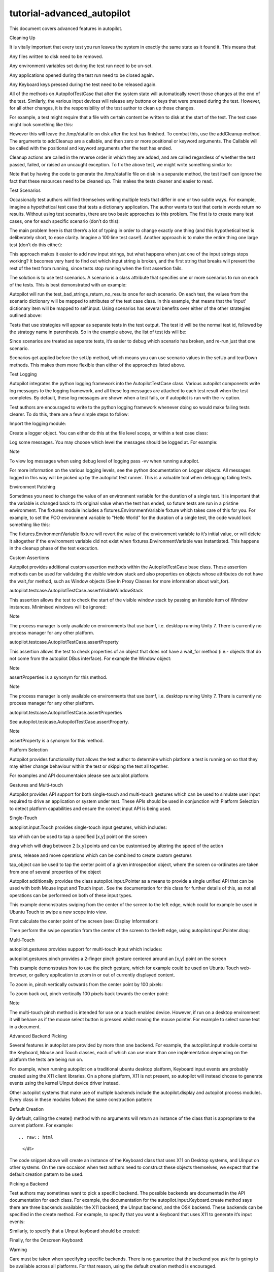 tutorial-advanced\_autopilot
============================

.. raw:: html

   <p>

This document covers advanced features in autopilot.

.. raw:: html

   </p>

.. raw:: html

   <h2>

Cleaning Up

.. raw:: html

   </h2>

.. raw:: html

   <p>

It is vitally important that every test you run leaves the system in
exactly the same state as it found it. This means that:

.. raw:: html

   </p>

.. raw:: html

   <ul class="simple">

.. raw:: html

   <li>

Any files written to disk need to be removed.

.. raw:: html

   </li>

.. raw:: html

   <li>

Any environment variables set during the test run need to be un-set.

.. raw:: html

   </li>

.. raw:: html

   <li>

Any applications opened during the test run need to be closed again.

.. raw:: html

   </li>

.. raw:: html

   <li>

Any Keyboard keys pressed during the test need to be released again.

.. raw:: html

   </li>

.. raw:: html

   </ul>

.. raw:: html

   <p>

All of the methods on AutopilotTestCase that alter the system state will
automatically revert those changes at the end of the test. Similarly,
the various input devices will release any buttons or keys that were
pressed during the test. However, for all other changes, it is the
responsibility of the test author to clean up those changes.

.. raw:: html

   </p>

.. raw:: html

   <p>

For example, a test might require that a file with certain content be
written to disk at the start of the test. The test case might look
something like this:

.. raw:: html

   </p>

.. raw:: html

   <pre><span class="k">class</span> <span class="nc">MyTests</span><span class="p">(</span><span class="n">AutopilotTestCase</span><span class="p">):</span>
   <span class="k">def</span> <span class="nf">make_data_file</span><span class="p">(</span><span class="bp">self</span><span class="p">):</span>
   <span class="nb">open</span><span class="p">(</span><span class="s">&#39;/tmp/datafile&#39;</span><span class="p">,</span> <span class="s">&#39;w&#39;</span><span class="p">)</span><span class="o">.</span><span class="n">write</span><span class="p">(</span><span class="s">&quot;Some data...&quot;</span><span class="p">)</span>
   <span class="k">def</span> <span class="nf">test_application_opens_data_file</span><span class="p">(</span><span class="bp">self</span><span class="p">):</span>
   <span class="sd">&quot;&quot;&quot;Our application must be able to open a data file from disk.&quot;&quot;&quot;</span>
   <span class="bp">self</span><span class="o">.</span><span class="n">make_data_file</span><span class="p">()</span>
   <span class="c"># rest of the test code goes here</span>
   </pre>

.. raw:: html

   <p>

However this will leave the /tmp/datafile on disk after the test has
finished. To combat this, use the addCleanup method. The arguments to
addCleanup are a callable, and then zero or more positional or keyword
arguments. The Callable will be called with the positional and keyword
arguments after the test has ended.

.. raw:: html

   </p>

.. raw:: html

   <p>

Cleanup actions are called in the reverse order in which they are added,
and are called regardless of whether the test passed, failed, or raised
an uncaught exception. To fix the above test, we might write something
similar to:

.. raw:: html

   </p>

.. raw:: html

   <pre><span class="kn">import</span> <span class="nn">os</span>
   <span class="k">class</span> <span class="nc">MyTests</span><span class="p">(</span><span class="n">AutopilotTestCase</span><span class="p">):</span>
   <span class="k">def</span> <span class="nf">make_data_file</span><span class="p">(</span><span class="bp">self</span><span class="p">):</span>
   <span class="nb">open</span><span class="p">(</span><span class="s">&#39;/tmp/datafile&#39;</span><span class="p">,</span> <span class="s">&#39;w&#39;</span><span class="p">)</span><span class="o">.</span><span class="n">write</span><span class="p">(</span><span class="s">&quot;Some data...&quot;</span><span class="p">)</span>
   <span class="bp">self</span><span class="o">.</span><span class="n">addCleanup</span><span class="p">(</span><span class="n">os</span><span class="o">.</span><span class="n">remove</span><span class="p">,</span> <span class="s">&#39;/tmp/datafile&#39;</span><span class="p">)</span>
   <span class="k">def</span> <span class="nf">test_application_opens_data_file</span><span class="p">(</span><span class="bp">self</span><span class="p">):</span>
   <span class="sd">&quot;&quot;&quot;Our application must be able to open a data file from disk.&quot;&quot;&quot;</span>
   <span class="bp">self</span><span class="o">.</span><span class="n">make_data_file</span><span class="p">()</span>
   <span class="c"># rest of the test code goes here</span>
   </pre>

.. raw:: html

   <p>

Note that by having the code to generate the /tmp/datafile file on disk
in a separate method, the test itself can ignore the fact that these
resources need to be cleaned up. This makes the tests cleaner and easier
to read.

.. raw:: html

   </p>

.. raw:: html

   <h2>

Test Scenarios

.. raw:: html

   </h2>

.. raw:: html

   <p>

Occasionally test authors will find themselves writing multiple tests
that differ in one or two subtle ways. For example, imagine a
hypothetical test case that tests a dictionary application. The author
wants to test that certain words return no results. Without using test
scenarios, there are two basic approaches to this problem. The first is
to create many test cases, one for each specific scenario (don’t do
this):

.. raw:: html

   </p>

.. raw:: html

   <pre><span class="k">class</span> <span class="nc">DictionaryResultsTests</span><span class="p">(</span><span class="n">AutopilotTestCase</span><span class="p">):</span>
   <span class="k">def</span> <span class="nf">test_empty_string_returns_no_results</span><span class="p">(</span><span class="bp">self</span><span class="p">):</span>
   <span class="bp">self</span><span class="o">.</span><span class="n">dictionary_app</span><span class="o">.</span><span class="n">enter_search_term</span><span class="p">(</span><span class="s">&quot;&quot;</span><span class="p">)</span>
   <span class="bp">self</span><span class="o">.</span><span class="n">assertThat</span><span class="p">(</span><span class="nb">len</span><span class="p">(</span><span class="bp">self</span><span class="o">.</span><span class="n">dictionary_app</span><span class="o">.</span><span class="n">results</span><span class="p">),</span> <span class="n">Equals</span><span class="p">(</span><span class="mi">0</span><span class="p">))</span>
   <span class="k">def</span> <span class="nf">test_whitespace_string_returns_no_results</span><span class="p">(</span><span class="bp">self</span><span class="p">):</span>
   <span class="bp">self</span><span class="o">.</span><span class="n">dictionary_app</span><span class="o">.</span><span class="n">enter_search_term</span><span class="p">(</span><span class="s">&quot; </span><span class="se">\t</span><span class="s"> &quot;</span><span class="p">)</span>
   <span class="bp">self</span><span class="o">.</span><span class="n">assertThat</span><span class="p">(</span><span class="nb">len</span><span class="p">(</span><span class="bp">self</span><span class="o">.</span><span class="n">dictionary_app</span><span class="o">.</span><span class="n">results</span><span class="p">),</span> <span class="n">Equals</span><span class="p">(</span><span class="mi">0</span><span class="p">))</span>
   <span class="k">def</span> <span class="nf">test_punctuation_string_returns_no_results</span><span class="p">(</span><span class="bp">self</span><span class="p">):</span>
   <span class="bp">self</span><span class="o">.</span><span class="n">dictionary_app</span><span class="o">.</span><span class="n">enter_search_term</span><span class="p">(</span><span class="s">&quot;.-?&lt;&gt;{}[]&quot;</span><span class="p">)</span>
   <span class="bp">self</span><span class="o">.</span><span class="n">assertThat</span><span class="p">(</span><span class="nb">len</span><span class="p">(</span><span class="bp">self</span><span class="o">.</span><span class="n">dictionary_app</span><span class="o">.</span><span class="n">results</span><span class="p">),</span> <span class="n">Equals</span><span class="p">(</span><span class="mi">0</span><span class="p">))</span>
   <span class="k">def</span> <span class="nf">test_garbage_string_returns_no_results</span><span class="p">(</span><span class="bp">self</span><span class="p">):</span>
   <span class="bp">self</span><span class="o">.</span><span class="n">dictionary_app</span><span class="o">.</span><span class="n">enter_search_term</span><span class="p">(</span><span class="s">&quot;ljdzgfhdsgjfhdgjh&quot;</span><span class="p">)</span>
   <span class="bp">self</span><span class="o">.</span><span class="n">assertThat</span><span class="p">(</span><span class="nb">len</span><span class="p">(</span><span class="bp">self</span><span class="o">.</span><span class="n">dictionary_app</span><span class="o">.</span><span class="n">results</span><span class="p">),</span> <span class="n">Equals</span><span class="p">(</span><span class="mi">0</span><span class="p">))</span>
   </pre>

.. raw:: html

   <p>

The main problem here is that there’s a lot of typing in order to change
exactly one thing (and this hypothetical test is deliberately short, to
ease clarity. Imagine a 100 line test case!). Another approach is to
make the entire thing one large test (don’t do this either):

.. raw:: html

   </p>

.. raw:: html

   <pre><span class="k">class</span> <span class="nc">DictionaryResultsTests</span><span class="p">(</span><span class="n">AutopilotTestCase</span><span class="p">):</span>
   <span class="k">def</span> <span class="nf">test_bad_strings_returns_no_results</span><span class="p">(</span><span class="bp">self</span><span class="p">):</span>
   <span class="n">bad_strings</span> <span class="o">=</span> <span class="p">(</span><span class="s">&quot;&quot;</span><span class="p">,</span>
   <span class="s">&quot; </span><span class="se">\t</span><span class="s"> &quot;</span><span class="p">,</span>
   <span class="s">&quot;.-?&lt;&gt;{}[]&quot;</span><span class="p">,</span>
   <span class="s">&quot;ljdzgfhdsgjfhdgjh&quot;</span><span class="p">,</span>
   <span class="p">)</span>
   <span class="k">for</span> <span class="nb">input</span> <span class="ow">in</span> <span class="n">bad_strings</span><span class="p">:</span>
   <span class="bp">self</span><span class="o">.</span><span class="n">dictionary_app</span><span class="o">.</span><span class="n">enter_search_term</span><span class="p">(</span><span class="nb">input</span><span class="p">)</span>
   <span class="bp">self</span><span class="o">.</span><span class="n">assertThat</span><span class="p">(</span><span class="nb">len</span><span class="p">(</span><span class="bp">self</span><span class="o">.</span><span class="n">dictionary_app</span><span class="o">.</span><span class="n">results</span><span class="p">),</span> <span class="n">Equals</span><span class="p">(</span><span class="mi">0</span><span class="p">))</span>
   </pre>

.. raw:: html

   <p>

This approach makes it easier to add new input strings, but what happens
when just one of the input strings stops working? It becomes very hard
to find out which input string is broken, and the first string that
breaks will prevent the rest of the test from running, since tests stop
running when the first assertion fails.

.. raw:: html

   </p>

.. raw:: html

   <p>

The solution is to use test scenarios. A scenario is a class attribute
that specifies one or more scenarios to run on each of the tests. This
is best demonstrated with an example:

.. raw:: html

   </p>

.. raw:: html

   <pre><span class="k">class</span> <span class="nc">DictionaryResultsTests</span><span class="p">(</span><span class="n">AutopilotTestCase</span><span class="p">):</span>
   <span class="n">scenarios</span> <span class="o">=</span> <span class="p">[</span>
   <span class="p">(</span><span class="s">&#39;empty string&#39;</span><span class="p">,</span> <span class="p">{</span><span class="s">&#39;input&#39;</span><span class="p">:</span> <span class="s">&quot;&quot;</span><span class="p">}),</span>
   <span class="p">(</span><span class="s">&#39;whitespace&#39;</span><span class="p">,</span> <span class="p">{</span><span class="s">&#39;input&#39;</span><span class="p">:</span> <span class="s">&quot; </span><span class="se">\t</span><span class="s"> &quot;</span><span class="p">}),</span>
   <span class="p">(</span><span class="s">&#39;punctuation&#39;</span><span class="p">,</span> <span class="p">{</span><span class="s">&#39;input&#39;</span><span class="p">:</span> <span class="s">&quot;.-?&lt;&gt;{}[]&quot;</span><span class="p">}),</span>
   <span class="p">(</span><span class="s">&#39;garbage&#39;</span><span class="p">,</span> <span class="p">{</span><span class="s">&#39;input&#39;</span><span class="p">:</span> <span class="s">&quot;ljdzgfhdsgjfhdgjh&quot;</span><span class="p">}),</span>
   <span class="p">]</span>
   <span class="k">def</span> <span class="nf">test_bad_strings_return_no_results</span><span class="p">(</span><span class="bp">self</span><span class="p">):</span>
   <span class="bp">self</span><span class="o">.</span><span class="n">dictionary_app</span><span class="o">.</span><span class="n">enter_search_term</span><span class="p">(</span><span class="bp">self</span><span class="o">.</span><span class="n">input</span><span class="p">)</span>
   <span class="bp">self</span><span class="o">.</span><span class="n">assertThat</span><span class="p">(</span><span class="nb">len</span><span class="p">(</span><span class="bp">self</span><span class="o">.</span><span class="n">dictionary_app</span><span class="o">.</span><span class="n">results</span><span class="p">),</span> <span class="n">Equals</span><span class="p">(</span><span class="mi">0</span><span class="p">))</span>
   </pre>

.. raw:: html

   <p>

Autopilot will run the test\_bad\_strings\_return\_no\_results once for
each scenario. On each test, the values from the scenario dictionary
will be mapped to attributes of the test case class. In this example,
that means that the ‘input’ dictionary item will be mapped to
self.input. Using scenarios has several benefits over either of the
other strategies outlined above:

.. raw:: html

   </p>

.. raw:: html

   <ul>

.. raw:: html

   <li>

.. raw:: html

   <p class="first">

Tests that use strategies will appear as separate tests in the test
output. The test id will be the normal test id, followed by the strategy
name in parenthesis. So in the example above, the list of test ids will
be:

.. raw:: html

   </p>

.. raw:: html

   <pre>DictionaryResultsTests.test_bad_strings_return_no_results(empty string)
   DictionaryResultsTests.test_bad_strings_return_no_results(whitespace)
   DictionaryResultsTests.test_bad_strings_return_no_results(punctuation)
   DictionaryResultsTests.test_bad_strings_return_no_results(garbage)
   </pre>

.. raw:: html

   </li>

.. raw:: html

   <li>

.. raw:: html

   <p class="first">

Since scenarios are treated as separate tests, it’s easier to debug
which scenario has broken, and re-run just that one scenario.

.. raw:: html

   </p>

.. raw:: html

   </li>

.. raw:: html

   <li>

.. raw:: html

   <p class="first">

Scenarios get applied before the setUp method, which means you can use
scenario values in the setUp and tearDown methods. This makes them more
flexible than either of the approaches listed above.

.. raw:: html

   </p>

.. raw:: html

   </li>

.. raw:: html

   </ul>

.. raw:: html

   <h2>

Test Logging

.. raw:: html

   </h2>

.. raw:: html

   <p>

Autopilot integrates the python logging framework into the
AutopilotTestCase class. Various autopilot components write log messages
to the logging framework, and all these log messages are attached to
each test result when the test completes. By default, these log messages
are shown when a test fails, or if autopilot is run with the -v option.

.. raw:: html

   </p>

.. raw:: html

   <p>

Test authors are encouraged to write to the python logging framework
whenever doing so would make failing tests clearer. To do this, there
are a few simple steps to follow:

.. raw:: html

   </p>

.. raw:: html

   <ol class="arabic">

.. raw:: html

   <li>

.. raw:: html

   <p class="first">

Import the logging module:

.. raw:: html

   </p>

.. raw:: html

   <pre><span class="kn">import</span> <span class="nn">logging</span>
   </pre>

.. raw:: html

   </li>

.. raw:: html

   <li>

.. raw:: html

   <p class="first">

Create a logger object. You can either do this at the file level scope,
or within a test case class:

.. raw:: html

   </p>

.. raw:: html

   <pre><span class="n">logger</span> <span class="o">=</span> <span class="n">logging</span><span class="o">.</span><span class="n">getLogger</span><span class="p">(</span><span class="n">__name__</span><span class="p">)</span>
   </pre>

.. raw:: html

   </li>

.. raw:: html

   <li>

.. raw:: html

   <p class="first">

Log some messages. You may choose which level the messages should be
logged at. For example:

.. raw:: html

   </p>

.. raw:: html

   <pre><span class="n">logger</span><span class="o">.</span><span class="n">debug</span><span class="p">(</span><span class="s">&quot;This is debug information, not shown by default.&quot;</span><span class="p">)</span>
   <span class="n">logger</span><span class="o">.</span><span class="n">info</span><span class="p">(</span><span class="s">&quot;This is some information&quot;</span><span class="p">)</span>
   <span class="n">logger</span><span class="o">.</span><span class="n">warning</span><span class="p">(</span><span class="s">&quot;This is a warning&quot;</span><span class="p">)</span>
   <span class="n">logger</span><span class="o">.</span><span class="n">error</span><span class="p">(</span><span class="s">&quot;This is an error&quot;</span><span class="p">)</span>
   </pre>

.. raw:: html

   </li>

.. raw:: html

   </ol>

.. raw:: html

   <p class="first admonition-title">

Note

.. raw:: html

   </p>

.. raw:: html

   <p class="last">

To view log messages when using debug level of logging pass -vv when
running autopilot.

.. raw:: html

   </p>

.. raw:: html

   <p>

For more information on the various logging levels, see the python
documentation on Logger objects. All messages logged in this way will be
picked up by the autopilot test runner. This is a valuable tool when
debugging failing tests.

.. raw:: html

   </p>

.. raw:: html

   <h2>

Environment Patching

.. raw:: html

   </h2>

.. raw:: html

   <p>

Sometimes you need to change the value of an environment variable for
the duration of a single test. It is important that the variable is
changed back to it’s original value when the test has ended, so future
tests are run in a pristine environment. The fixtures module includes a
fixtures.EnvironmentVariable fixture which takes care of this for you.
For example, to set the FOO environment variable to "Hello World" for
the duration of a single test, the code would look something like this:

.. raw:: html

   </p>

.. raw:: html

   <pre><span class="kn">from</span> <span class="nn">fixtures</span> <span class="kn">import</span> <span class="n">EnvironmentVariable</span>
   <span class="kn">from</span> <span class="nn">autopilot.testcase</span> <span class="kn">import</span> <span class="n">AutopilotTestCase</span>
   <span class="k">class</span> <span class="nc">MyTests</span><span class="p">(</span><span class="n">AutopilotTestCase</span><span class="p">):</span>
   <span class="k">def</span> <span class="nf">test_that_needs_custom_environment</span><span class="p">(</span><span class="bp">self</span><span class="p">):</span>
   <span class="bp">self</span><span class="o">.</span><span class="n">useFixture</span><span class="p">(</span><span class="n">EnvironmentVariable</span><span class="p">(</span><span class="s">&quot;FOO&quot;</span><span class="p">,</span> <span class="s">&quot;Hello World&quot;</span><span class="p">))</span>
   <span class="c"># Test code goes here.</span>
   </pre>

.. raw:: html

   <p>

The fixtures.EnvironmentVariable fixture will revert the value of the
environment variable to it’s initial value, or will delete it altogether
if the environment variable did not exist when
fixtures.EnvironmentVariable was instantiated. This happens in the
cleanup phase of the test execution.

.. raw:: html

   </p>

.. raw:: html

   <h2>

Custom Assertions

.. raw:: html

   </h2>

.. raw:: html

   <p>

Autopilot provides additional custom assertion methods within the
AutopilotTestCase base class. These assertion methods can be used for
validating the visible window stack and also properties on objects whose
attributes do not have the wait\_for method, such as Window objects (See
In Proxy Classes for more information about wait\_for).

.. raw:: html

   </p>

.. raw:: html

   <p>

autopilot.testcase.AutopilotTestCase.assertVisibleWindowStack

.. raw:: html

   </p>

.. raw:: html

   <p>

This assertion allows the test to check the start of the visible window
stack by passing an iterable item of Window instances. Minimised windows
will be ignored:

.. raw:: html

   </p>

.. raw:: html

   <pre><span class="kn">from</span> <span class="nn">autopilot.process</span> <span class="kn">import</span> <span class="n">ProcessManager</span>
   <span class="kn">from</span> <span class="nn">autopilot.testcase</span> <span class="kn">import</span> <span class="n">AutopilotTestCase</span>
   <span class="k">class</span> <span class="nc">WindowTests</span><span class="p">(</span><span class="n">AutopilotTestCase</span><span class="p">):</span>
   <span class="k">def</span> <span class="nf">test_window_stack</span><span class="p">(</span><span class="bp">self</span><span class="p">):</span>
   <span class="bp">self</span><span class="o">.</span><span class="n">launch_some_test_apps</span><span class="p">()</span>
   <span class="n">pm</span> <span class="o">=</span> <span class="n">ProcessManager</span><span class="o">.</span><span class="n">create</span><span class="p">()</span>
   <span class="n">test_app_windows</span> <span class="o">=</span> <span class="p">[]</span>
   <span class="k">for</span> <span class="n">window</span> <span class="ow">in</span> <span class="n">pm</span><span class="o">.</span><span class="n">get_open_windows</span><span class="p">():</span>
   <span class="k">if</span> <span class="bp">self</span><span class="o">.</span><span class="n">is_test_app</span><span class="p">(</span><span class="n">window</span><span class="o">.</span><span class="n">name</span><span class="p">):</span>
   <span class="n">test_app_windows</span><span class="o">.</span><span class="n">append</span><span class="p">(</span><span class="n">window</span><span class="p">)</span>
   <span class="bp">self</span><span class="o">.</span><span class="n">assertVisibleWindowStack</span><span class="p">(</span><span class="n">test_app_windows</span><span class="p">)</span>
   </pre>

.. raw:: html

   <p class="first admonition-title">

Note

.. raw:: html

   </p>

.. raw:: html

   <p class="last">

The process manager is only available on environments that use bamf,
i.e. desktop running Unity 7. There is currently no process manager for
any other platform.

.. raw:: html

   </p>

.. raw:: html

   <p id="custom-assertions-assertproperty">

autopilot.testcase.AutopilotTestCase.assertProperty

.. raw:: html

   </p>

.. raw:: html

   <p>

This assertion allows the test to check properties of an object that
does not have a wait\_for method (i.e.- objects that do not come from
the autopilot DBus interface). For example the Window object:

.. raw:: html

   </p>

.. raw:: html

   <pre><span class="kn">from</span> <span class="nn">autopilot.process</span> <span class="kn">import</span> <span class="n">ProcessManager</span>
   <span class="kn">from</span> <span class="nn">autopilot.testcase</span> <span class="kn">import</span> <span class="n">AutopilotTestCase</span>
   <span class="k">class</span> <span class="nc">WindowTests</span><span class="p">(</span><span class="n">AutopilotTestCase</span><span class="p">):</span>
   <span class="k">def</span> <span class="nf">test_window_stack</span><span class="p">(</span><span class="bp">self</span><span class="p">):</span>
   <span class="bp">self</span><span class="o">.</span><span class="n">launch_some_test_apps</span><span class="p">()</span>
   <span class="n">pm</span> <span class="o">=</span> <span class="n">ProcessManager</span><span class="o">.</span><span class="n">create</span><span class="p">()</span>
   <span class="k">for</span> <span class="n">window</span> <span class="ow">in</span> <span class="n">pm</span><span class="o">.</span><span class="n">get_open_windows</span><span class="p">():</span>
   <span class="k">if</span> <span class="bp">self</span><span class="o">.</span><span class="n">is_test_app</span><span class="p">(</span><span class="n">window</span><span class="o">.</span><span class="n">name</span><span class="p">):</span>
   <span class="bp">self</span><span class="o">.</span><span class="n">assertProperty</span><span class="p">(</span><span class="n">window</span><span class="p">,</span> <span class="n">is_maximized</span><span class="o">=</span><span class="bp">True</span><span class="p">)</span>
   </pre>

.. raw:: html

   <p class="first admonition-title">

Note

.. raw:: html

   </p>

.. raw:: html

   <p class="last">

assertProperties is a synonym for this method.

.. raw:: html

   </p>

.. raw:: html

   <p class="first admonition-title">

Note

.. raw:: html

   </p>

.. raw:: html

   <p class="last">

The process manager is only available on environments that use bamf,
i.e. desktop running Unity 7. There is currently no process manager for
any other platform.

.. raw:: html

   </p>

.. raw:: html

   <p>

autopilot.testcase.AutopilotTestCase.assertProperties

.. raw:: html

   </p>

.. raw:: html

   <p>

See autopilot.testcase.AutopilotTestCase.assertProperty.

.. raw:: html

   </p>

.. raw:: html

   <p class="first admonition-title">

Note

.. raw:: html

   </p>

.. raw:: html

   <p class="last">

assertProperty is a synonym for this method.

.. raw:: html

   </p>

.. raw:: html

   <h2>

Platform Selection

.. raw:: html

   </h2>

.. raw:: html

   <p>

Autopilot provides functionality that allows the test author to
determine which platform a test is running on so that they may either
change behaviour within the test or skipping the test all together.

.. raw:: html

   </p>

.. raw:: html

   <p>

For examples and API documentaion please see autopilot.platform.

.. raw:: html

   </p>

.. raw:: html

   <h2>

Gestures and Multi-touch

.. raw:: html

   </h2>

.. raw:: html

   <p>

Autopilot provides API support for both single-touch and multi-touch
gestures which can be used to simulate user input required to drive an
application or system under test. These APIs should be used in
conjunction with Platform Selection to detect platform capabilities and
ensure the correct input API is being used.

.. raw:: html

   </p>

.. raw:: html

   <h3>

Single-Touch

.. raw:: html

   </h3>

.. raw:: html

   <p>

autopilot.input.Touch provides single-touch input gestures, which
includes:

.. raw:: html

   </p>

.. raw:: html

   <ul class="simple">

.. raw:: html

   <li>

tap which can be used to tap a specified [x,y] point on the screen

.. raw:: html

   </li>

.. raw:: html

   <li>

drag which will drag between 2 [x,y] points and can be customised by
altering the speed of the action

.. raw:: html

   </li>

.. raw:: html

   <li>

press, release and move operations which can be combined to create
custom gestures

.. raw:: html

   </li>

.. raw:: html

   <li>

tap\_object can be used to tap the center point of a given introspection
object, where the screen co-ordinates are taken from one of several
properties of the object

.. raw:: html

   </li>

.. raw:: html

   </ul>

.. raw:: html

   <p>

Autopilot additionally provides the class autopilot.input.Pointer as a
means to provide a single unified API that can be used with both Mouse
input and Touch input . See the documentation for this class for further
details of this, as not all operations can be performed on both of these
input types.

.. raw:: html

   </p>

.. raw:: html

   <p>

This example demonstrates swiping from the center of the screen to the
left edge, which could for example be used in Ubuntu Touch to swipe a
new scope into view.

.. raw:: html

   </p>

.. raw:: html

   <ol class="arabic">

.. raw:: html

   <li>

.. raw:: html

   <p class="first">

First calculate the center point of the screen (see: Display
Information):

.. raw:: html

   </p>

.. raw:: html

   <pre><span class="gp">&gt;&gt;&gt; </span><span class="kn">from</span> <span class="nn">autopilot.display</span> <span class="kn">import</span> <span class="n">Display</span>
   <span class="gp">&gt;&gt;&gt; </span><span class="n">display</span> <span class="o">=</span> <span class="n">Display</span><span class="o">.</span><span class="n">create</span><span class="p">()</span>
   <span class="gp">&gt;&gt;&gt; </span><span class="n">center_x</span> <span class="o">=</span> <span class="n">display</span><span class="o">.</span><span class="n">get_screen_width</span><span class="p">()</span> <span class="o">//</span> <span class="mi">2</span>
   <span class="gp">&gt;&gt;&gt; </span><span class="n">center_y</span> <span class="o">=</span> <span class="n">display</span><span class="o">.</span><span class="n">get_screen_height</span><span class="p">()</span> <span class="o">//</span> <span class="mi">2</span>
   </pre>

.. raw:: html

   </li>

.. raw:: html

   <li>

.. raw:: html

   <p class="first">

Then perform the swipe operation from the center of the screen to the
left edge, using autopilot.input.Pointer.drag:

.. raw:: html

   </p>

.. raw:: html

   <pre><span class="gp">&gt;&gt;&gt; </span><span class="kn">from</span> <span class="nn">autopilot.input</span> <span class="kn">import</span> <span class="n">Touch</span><span class="p">,</span> <span class="n">Pointer</span>
   <span class="gp">&gt;&gt;&gt; </span><span class="n">pointer</span> <span class="o">=</span> <span class="n">Pointer</span><span class="p">(</span><span class="n">Touch</span><span class="o">.</span><span class="n">create</span><span class="p">())</span>
   <span class="gp">&gt;&gt;&gt; </span><span class="n">pointer</span><span class="o">.</span><span class="n">drag</span><span class="p">(</span><span class="n">center_x</span><span class="p">,</span> <span class="n">center_y</span><span class="p">,</span> <span class="mi">0</span><span class="p">,</span> <span class="n">center_y</span><span class="p">)</span>
   </pre>

.. raw:: html

   </li>

.. raw:: html

   </ol>

.. raw:: html

   <h3>

Multi-Touch

.. raw:: html

   </h3>

.. raw:: html

   <p>

autopilot.gestures provides support for multi-touch input which
includes:

.. raw:: html

   </p>

.. raw:: html

   <ul class="simple">

.. raw:: html

   <li>

autopilot.gestures.pinch provides a 2-finger pinch gesture centered
around an [x,y] point on the screen

.. raw:: html

   </li>

.. raw:: html

   </ul>

.. raw:: html

   <p>

This example demonstrates how to use the pinch gesture, which for
example could be used on Ubuntu Touch web-browser, or gallery
application to zoom in or out of currently displayed content.

.. raw:: html

   </p>

.. raw:: html

   <ol class="arabic">

.. raw:: html

   <li>

.. raw:: html

   <p class="first">

To zoom in, pinch vertically outwards from the center point by 100
pixels:

.. raw:: html

   </p>

.. raw:: html

   <pre><span class="gp">&gt;&gt;&gt; </span><span class="kn">from</span> <span class="nn">autopilot</span> <span class="kn">import</span> <span class="n">gestures</span>
   <span class="gp">&gt;&gt;&gt; </span><span class="n">gestures</span><span class="o">.</span><span class="n">pinch</span><span class="p">([</span><span class="n">center_x</span><span class="p">,</span> <span class="n">center_y</span><span class="p">],</span> <span class="p">[</span><span class="mi">0</span><span class="p">,</span> <span class="mi">0</span><span class="p">],</span> <span class="p">[</span><span class="mi">0</span><span class="p">,</span> <span class="mi">100</span><span class="p">])</span>
   </pre>

.. raw:: html

   </li>

.. raw:: html

   <li>

.. raw:: html

   <p class="first">

To zoom back out, pinch vertically 100 pixels back towards the center
point:

.. raw:: html

   </p>

.. raw:: html

   <pre><span class="gp">&gt;&gt;&gt; </span><span class="n">gestures</span><span class="o">.</span><span class="n">pinch</span><span class="p">([</span><span class="n">center_x</span><span class="p">,</span> <span class="n">center_y</span><span class="p">],</span> <span class="p">[</span><span class="mi">0</span><span class="p">,</span> <span class="mi">100</span><span class="p">],</span> <span class="p">[</span><span class="mi">0</span><span class="p">,</span> <span class="mi">0</span><span class="p">])</span>
   </pre>

.. raw:: html

   </li>

.. raw:: html

   </ol>

.. raw:: html

   <p class="first admonition-title">

Note

.. raw:: html

   </p>

.. raw:: html

   <p class="last">

The multi-touch pinch method is intended for use on a touch enabled
device. However, if run on a desktop environment it will behave as if
the mouse select button is pressed whilst moving the mouse pointer. For
example to select some text in a document.

.. raw:: html

   </p>

.. raw:: html

   <h2>

Advanced Backend Picking

.. raw:: html

   </h2>

.. raw:: html

   <p>

Several features in autopilot are provided by more than one backend. For
example, the autopilot.input module contains the Keyboard, Mouse and
Touch classes, each of which can use more than one implementation
depending on the platform the tests are being run on.

.. raw:: html

   </p>

.. raw:: html

   <p>

For example, when running autopilot on a traditional ubuntu desktop
platform, Keyboard input events are probably created using the X11
client libraries. On a phone platform, X11 is not present, so autopilot
will instead choose to generate events using the kernel UInput device
driver instead.

.. raw:: html

   </p>

.. raw:: html

   <p>

Other autopilot systems that make use of multiple backends include the
autopilot.display and autopilot.process modules. Every class in these
modules follows the same construction pattern:

.. raw:: html

   </p>

.. raw:: html

   <h3>

Default Creation

.. raw:: html

   </h3>

.. raw:: html

   <dl class="docutils">

.. raw:: html

   <dt>

By default, calling the create() method with no arguments will return an
instance of the class that is appropriate to the current platform. For
example::

.. raw:: html

   </dt>

.. raw:: html

   <dd>

.. raw:: html

   <pre><span class="gp">&gt;&gt;&gt; </span><span class="kn">from</span> <span class="nn">autopilot.input</span> <span class="kn">import</span> <span class="n">Keyboard</span>
   <span class="gp">&gt;&gt;&gt; </span><span class="n">kbd</span> <span class="o">=</span> <span class="n">Keyboard</span><span class="o">.</span><span class="n">create</span><span class="p">()</span>
   </pre>

.. raw:: html

   </dd>

.. raw:: html

   </dl>

.. raw:: html

   <p>

The code snippet above will create an instance of the Keyboard class
that uses X11 on Desktop systems, and UInput on other systems. On the
rare occaison when test authors need to construct these objects
themselves, we expect that the default creation pattern to be used.

.. raw:: html

   </p>

.. raw:: html

   <h3>

Picking a Backend

.. raw:: html

   </h3>

.. raw:: html

   <p>

Test authors may sometimes want to pick a specific backend. The possible
backends are documented in the API documentation for each class. For
example, the documentation for the autopilot.input.Keyboard.create
method says there are three backends available: the X11 backend, the
UInput backend, and the OSK backend. These backends can be specified in
the create method. For example, to specify that you want a Keyboard that
uses X11 to generate it’s input events:

.. raw:: html

   </p>

.. raw:: html

   <pre><span class="gp">&gt;&gt;&gt; </span><span class="kn">from</span> <span class="nn">autopilot.input</span> <span class="kn">import</span> <span class="n">Keyboard</span>
   <span class="gp">&gt;&gt;&gt; </span><span class="n">kbd</span> <span class="o">=</span> <span class="n">Keyboard</span><span class="o">.</span><span class="n">create</span><span class="p">(</span><span class="s">&quot;X11&quot;</span><span class="p">)</span>
   </pre>

.. raw:: html

   <p>

Similarly, to specify that a UInput keyboard should be created:

.. raw:: html

   </p>

.. raw:: html

   <pre><span class="gp">&gt;&gt;&gt; </span><span class="kn">from</span> <span class="nn">autopilot.input</span> <span class="kn">import</span> <span class="n">Keyboard</span>
   <span class="gp">&gt;&gt;&gt; </span><span class="n">kbd</span> <span class="o">=</span> <span class="n">Keyboard</span><span class="o">.</span><span class="n">create</span><span class="p">(</span><span class="s">&quot;UInput&quot;</span><span class="p">)</span>
   </pre>

.. raw:: html

   <p>

Finally, for the Onscreen Keyboard:

.. raw:: html

   </p>

.. raw:: html

   <pre><span class="gp">&gt;&gt;&gt; </span><span class="kn">from</span> <span class="nn">autopilot.input</span> <span class="kn">import</span> <span class="n">Keyboard</span>
   <span class="gp">&gt;&gt;&gt; </span><span class="n">kbd</span> <span class="o">=</span> <span class="n">Keyboard</span><span class="o">.</span><span class="n">create</span><span class="p">(</span><span class="s">&quot;OSK&quot;</span><span class="p">)</span>
   </pre>

.. raw:: html

   <p class="first admonition-title">

Warning

.. raw:: html

   </p>

.. raw:: html

   <p class="last">

Care must be taken when specifying specific backends. There is no
guarantee that the backend you ask for is going to be available across
all platforms. For that reason, using the default creation method is
encouraged.

.. raw:: html

   </p>

.. raw:: html

   <p class="first admonition-title">

Warning

.. raw:: html

   </p>

.. raw:: html

   <p class="last">

The OSK backend has some known implementation limitations, please see
autopilot.input.Keyboard.create method documenation for further details.

.. raw:: html

   </p>

.. raw:: html

   <h3>

Possible Errors when Creating Backends

.. raw:: html

   </h3>

.. raw:: html

   <p>

Lots of things can go wrong when creating backends with the create
method.

.. raw:: html

   </p>

.. raw:: html

   <p>

If autopilot is unable to create any backends for your current platform,
a RuntimeError exception will be raised. It’s message attribute will
contain the error message from each backend that autopilot tried to
create.

.. raw:: html

   </p>

.. raw:: html

   <p>

If a preferred backend was specified, but that backend doesn’t exist
(probably the test author mis-spelled it), a RuntimeError will be
raised:

.. raw:: html

   </p>

.. raw:: html

   <pre><span class="gp">&gt;&gt;&gt; </span><span class="kn">from</span> <span class="nn">autopilot.input</span> <span class="kn">import</span> <span class="n">Keyboard</span>
   <span class="gp">&gt;&gt;&gt; </span><span class="k">try</span><span class="p">:</span>
   <span class="gp">... </span>    <span class="n">kbd</span> <span class="o">=</span> <span class="n">Keyboard</span><span class="o">.</span><span class="n">create</span><span class="p">(</span><span class="s">&quot;uinput&quot;</span><span class="p">)</span>
   <span class="gp">... </span><span class="k">except</span> <span class="ne">RuntimeError</span> <span class="k">as</span> <span class="n">e</span><span class="p">:</span>
   <span class="gp">... </span>    <span class="k">print</span><span class="p">(</span><span class="s">&quot;Unable to create keyboard: &quot;</span> <span class="o">+</span> <span class="nb">str</span><span class="p">(</span><span class="n">e</span><span class="p">))</span>
   <span class="gp">...</span>
   <span class="go">Unable to create keyboard: Unknown backend &#39;uinput&#39;</span>
   </pre>

.. raw:: html

   <p>

In this example, uinput was mis-spelled (backend names are case
sensitive). Specifying the correct backend name works as expected:

.. raw:: html

   </p>

.. raw:: html

   <pre><span class="gp">&gt;&gt;&gt; </span><span class="kn">from</span> <span class="nn">autopilot.input</span> <span class="kn">import</span> <span class="n">Keyboard</span>
   <span class="gp">&gt;&gt;&gt; </span><span class="n">kbd</span> <span class="o">=</span> <span class="n">Keyboard</span><span class="o">.</span><span class="n">create</span><span class="p">(</span><span class="s">&quot;UInput&quot;</span><span class="p">)</span>
   </pre>

.. raw:: html

   <p>

Finally, if the test author specifies a preferred backend, but that
backend could not be created, a autopilot.BackendException will be
raised. This is an important distinction to understand: While calling
create() with no arguments will try more than one backend, specifying a
backend to create will only try and create that one backend type. The
BackendException instance will contain the original exception raised by
the backed in it’s original\_exception attribute. In this example, we
try and create a UInput keyboard, which fails because we don’t have the
correct permissions (this is something that autopilot usually handles
for you):

.. raw:: html

   </p>

.. raw:: html

   <pre><span class="gp">&gt;&gt;&gt; </span><span class="kn">from</span> <span class="nn">autopilot.input</span> <span class="kn">import</span> <span class="n">Keyboard</span>
   <span class="gp">&gt;&gt;&gt; </span><span class="kn">from</span> <span class="nn">autopilot</span> <span class="kn">import</span> <span class="n">BackendException</span>
   <span class="gp">&gt;&gt;&gt; </span><span class="k">try</span><span class="p">:</span>
   <span class="gp">... </span>    <span class="n">kbd</span> <span class="o">=</span> <span class="n">Keyboard</span><span class="o">.</span><span class="n">create</span><span class="p">(</span><span class="s">&quot;UInput&quot;</span><span class="p">)</span>
   <span class="gp">... </span><span class="k">except</span> <span class="n">BackendException</span> <span class="k">as</span> <span class="n">e</span><span class="p">:</span>
   <span class="gp">... </span>    <span class="nb">repr</span><span class="p">(</span><span class="n">e</span><span class="o">.</span><span class="n">original_exception</span><span class="p">)</span>
   <span class="gp">... </span>    <span class="nb">repr</span><span class="p">(</span><span class="n">e</span><span class="p">)</span>
   <span class="gp">...</span>
   <span class="go">&#39;UInputError(\&#39;&quot;/dev/uinput&quot; cannot be opened for writing\&#39;,)&#39;</span>
   <span class="go">&#39;BackendException(\&#39;Error while initialising backend. Original exception was: &quot;/dev/uinput&quot; cannot be opened for writing\&#39;,)&#39;</span>
   </pre>

.. raw:: html

   <h2>

Keyboard Backends

.. raw:: html

   </h2>

.. raw:: html

   <h3>

A quick introduction to the Keyboard backends

.. raw:: html

   </h3>

.. raw:: html

   <p>

Each backend has a different method of operating behind the scenes to
provide the Keyboard interface.

.. raw:: html

   </p>

.. raw:: html

   <p>

Here is a quick overview of how each backend works.

.. raw:: html

   </p>

.. raw:: html

   <table border="1">

.. raw:: html

   <colgroup>

.. raw:: html

   <col width="15%" />

.. raw:: html

   <col width="85%" />

.. raw:: html

   </colgroup>

.. raw:: html

   <thead valign="bottom">

.. raw:: html

   <tr class="row-odd">

.. raw:: html

   <th class="head">

Backend

.. raw:: html

   </th>

.. raw:: html

   <th class="head">

Description

.. raw:: html

   </th>

.. raw:: html

   </tr>

.. raw:: html

   </thead>

.. raw:: html

   <tbody valign="top">

.. raw:: html

   <tr class="row-even">

.. raw:: html

   <td>

X11

.. raw:: html

   </td>

.. raw:: html

   <td>

The X11 backend generates X11 events using a mock input device which it
then syncs with X to actually action the input.

.. raw:: html

   </td>

.. raw:: html

   </tr>

.. raw:: html

   <tr class="row-odd">

.. raw:: html

   <td>

Uinput

.. raw:: html

   </td>

.. raw:: html

   <td>

The UInput backend injects events directly in to the kernel using the
UInput device driver to produce input.

.. raw:: html

   </td>

.. raw:: html

   </tr>

.. raw:: html

   <tr class="row-even">

.. raw:: html

   <td>

OSK

.. raw:: html

   </td>

.. raw:: html

   <td>

The Onscreen Keyboard backend uses the GUI pop-up keyboard to enter
input. Using a pointer object it taps on the required keys to get the
expected output.

.. raw:: html

   </td>

.. raw:: html

   </tr>

.. raw:: html

   </tbody>

.. raw:: html

   </table>

.. raw:: html

   <h3>

Limitations of the different Keyboard backends

.. raw:: html

   </h3>

.. raw:: html

   <p>

While every effort has been made so that the Keyboard devices act the
same regardless of which backend or platform is in use, the simple fact
is that there can be some technical limitations for some backends.

.. raw:: html

   </p>

.. raw:: html

   <p>

Some of these limitations are hidden when using the “create” method and
won’t cause any concern (e.g. X11 backend on desktop, UInput on an
Ubuntu Touch device.) while others will raise exceptions (that are fully
documented in the API docs).

.. raw:: html

   </p>

.. raw:: html

   <p>

Here is a list of known limitations:

.. raw:: html

   </p>

.. raw:: html

   <p>

X11

.. raw:: html

   </p>

.. raw:: html

   <ul class="simple">

.. raw:: html

   <li>

Only available on desktop platforms

.. raw:: html

   <ul>

.. raw:: html

   <li>

X11 isn’t available on Ubuntu Touch devices

.. raw:: html

   </li>

.. raw:: html

   </ul>

.. raw:: html

   </li>

.. raw:: html

   </ul>

.. raw:: html

   <p>

UInput

.. raw:: html

   </p>

.. raw:: html

   <ul class="simple">

.. raw:: html

   <li>

Requires correct device access permissions

.. raw:: html

   <ul>

.. raw:: html

   <li>

The user (or group) that are running the autopilot tests need read/write
access to the UInput device (usually /dev/uinput).

.. raw:: html

   </li>

.. raw:: html

   </ul>

.. raw:: html

   </li>

.. raw:: html

   <li>

Specific kernel support is required

.. raw:: html

   <ul>

.. raw:: html

   <li>

The kernel on the system running the tests must be running a kernel that
includes UInput support (as well as have the module loaded.

.. raw:: html

   </li>

.. raw:: html

   </ul>

.. raw:: html

   </li>

.. raw:: html

   </ul>

.. raw:: html

   <p>

OSK

.. raw:: html

   </p>

.. raw:: html

   <ul class="simple">

.. raw:: html

   <li>

Currently only available on Ubuntu Touch devices

.. raw:: html

   <ul>

.. raw:: html

   <li>

At the time of writing this the OSK/Ubuntu Keyboard is only
supported/available on the Ubuntu Touch devices. It is possible that it
will be available on the desktop in the near future.

.. raw:: html

   </li>

.. raw:: html

   </ul>

.. raw:: html

   </li>

.. raw:: html

   <li>

Unable to type ‘special’ keys e.g. Alt

.. raw:: html

   <ul>

.. raw:: html

   <li>

This shouldn’t be an issue as applications running on Ubuntu Touch
devices will be using the expected patterns of use on these platforms.

.. raw:: html

   </li>

.. raw:: html

   </ul>

.. raw:: html

   </li>

.. raw:: html

   <li>

The following methods have limitations or are not implemented:

.. raw:: html

   <ul>

.. raw:: html

   <li>

autopilot.input.Keyboard.press: Raises NotImplementedError if called.

.. raw:: html

   </li>

.. raw:: html

   <li>

autopilot.input.Keyboard.release: Raises NotImplementedError if called.

.. raw:: html

   </li>

.. raw:: html

   <li>

autopilot.input.Keyboard.press\_and\_release: can can only handle single
keys/characters. Raises either ValueError if passed more than a single
character key or UnsupportedKey if passed a key that is not supported by
the OSK backend (or the current language layout).

.. raw:: html

   </li>

.. raw:: html

   </ul>

.. raw:: html

   </li>

.. raw:: html

   </ul>

.. raw:: html

   <h2>

Process Control

.. raw:: html

   </h2>

.. raw:: html

   <p>

The autopilot.process module provides the ProcessManager class to
provide a high-level interface for managing applications and windows
during testing. Features of the ProcessManager allow the user to start
and stop applications easily and to query the current state of an
application and its windows. It also provides automatic cleanup for apps
that have been launched during testing.

.. raw:: html

   </p>

.. raw:: html

   <p class="first admonition-title">

Note

.. raw:: html

   </p>

.. raw:: html

   <p class="last">

ProcessManager is not intended for introspecting an application’s object
tree, for this see Launching Applications. Also it does not provide a
method for interacting with an application’s UI or specific features.

.. raw:: html

   </p>

.. raw:: html

   <p>

Properties of an application and its windows can be accessed using the
classes Application and Window, which also allows the window instance to
be focused and closed.

.. raw:: html

   </p>

.. raw:: html

   <p>

A list of known applications is defined in KNOWN\_APPS and these can
easily be referenced by name. This list can also be updated using
register\_known\_application and unregister\_known\_application for
easier use during the test.

.. raw:: html

   </p>

.. raw:: html

   <p>

To use the ProcessManager the static create method should be called,
which returns an initialised object instance.

.. raw:: html

   </p>

.. raw:: html

   <p>

A simple example to launch the gedit text editor and check it is in
focus:

.. raw:: html

   </p>

.. raw:: html

   <pre><span class="kn">from</span> <span class="nn">autopilot.process</span> <span class="kn">import</span> <span class="n">ProcessManager</span>
   <span class="kn">from</span> <span class="nn">autopilot.testcase</span> <span class="kn">import</span> <span class="n">AutopilotTestCase</span>
   <span class="k">class</span> <span class="nc">ProcessManagerTestCase</span><span class="p">(</span><span class="n">AutopilotTestCase</span><span class="p">):</span>
   <span class="k">def</span> <span class="nf">test_launch_app</span><span class="p">(</span><span class="bp">self</span><span class="p">):</span>
   <span class="n">pm</span> <span class="o">=</span> <span class="n">ProcessManager</span><span class="o">.</span><span class="n">create</span><span class="p">()</span>
   <span class="n">app_window</span> <span class="o">=</span> <span class="n">pm</span><span class="o">.</span><span class="n">start_app_window</span><span class="p">(</span><span class="s">&#39;Text Editor&#39;</span><span class="p">)</span>
   <span class="n">app_window</span><span class="o">.</span><span class="n">set_focus</span><span class="p">()</span>
   <span class="bp">self</span><span class="o">.</span><span class="n">assertTrue</span><span class="p">(</span><span class="n">app_window</span><span class="o">.</span><span class="n">is_focused</span><span class="p">)</span>
   </pre>

.. raw:: html

   <p class="first admonition-title">

Note

.. raw:: html

   </p>

.. raw:: html

   <p class="last">

ProcessManager is only available on environments that use bamf, i.e.
desktop running Unity 7. There is currently no process manager for any
other platform.

.. raw:: html

   </p>

.. raw:: html

   <h2>

Display Information

.. raw:: html

   </h2>

.. raw:: html

   <p>

Autopilot provides the autopilot.display module to get information about
the displays currently being used. This information can be used in tests
to implement gestures or input events that are specific to the current
test environment. For example a test could be run on a desktop
environment with multiple screens, or on a variety of touch devices that
have different screen sizes.

.. raw:: html

   </p>

.. raw:: html

   <p>

The user must call the static create method to get an instance of the
Display class.

.. raw:: html

   </p>

.. raw:: html

   <p>

This example shows how to get the size of each available screen, which
could be used to calculate coordinates for a swipe or input event (See
the autopilot.input module for more details about generating input
events).:

.. raw:: html

   </p>

.. raw:: html

   <pre><span class="kn">from</span> <span class="nn">autopilot.display</span> <span class="kn">import</span> <span class="n">Display</span>
   <span class="n">display</span> <span class="o">=</span> <span class="n">Display</span><span class="o">.</span><span class="n">create</span><span class="p">()</span>
   <span class="k">for</span> <span class="n">screen</span> <span class="ow">in</span> <span class="nb">range</span><span class="p">(</span><span class="mi">0</span><span class="p">,</span> <span class="n">display</span><span class="o">.</span><span class="n">get_num_screens</span><span class="p">()):</span>
   <span class="n">width</span> <span class="o">=</span> <span class="n">display</span><span class="o">.</span><span class="n">get_screen_width</span><span class="p">(</span><span class="n">screen</span><span class="p">)</span>
   <span class="n">height</span> <span class="o">=</span> <span class="n">display</span><span class="o">.</span><span class="n">get_screen_height</span><span class="p">(</span><span class="n">screen</span><span class="p">)</span>
   <span class="k">print</span><span class="p">(</span><span class="s">&#39;screen {0}: {1}x{2}&#39;</span><span class="o">.</span><span class="n">format</span><span class="p">(</span><span class="n">screen</span><span class="p">,</span> <span class="n">width</span><span class="p">,</span> <span class="n">height</span><span class="p">))</span>
   </pre>

.. raw:: html

   <h2>

Writing Custom Proxy Classes

.. raw:: html

   </h2>

.. raw:: html

   <p>

By default, autopilot will generate an object for every introspectable
item in your application under test. These are generated on the fly, and
derive from ProxyBase. This gives you the usual methods of selecting
other nodes in the object tree, as well the the means to inspect all the
properties in that class.

.. raw:: html

   </p>

.. raw:: html

   <p>

However, sometimes you want to customize the class used to create these
objects. The most common reason to want to do this is to provide methods
that make it easier to inspect or interact with these objects. Autopilot
allows test authors to provide their own custom classes, through a
couple of simple steps:

.. raw:: html

   </p>

.. raw:: html

   <ol class="arabic">

.. raw:: html

   <li>

.. raw:: html

   <p class="first">

First, you must define your own base class, to be used by all custom
proxy objects in your test suite. This base class can be empty, but must
derive from ProxyBase. An example class might look like this:

.. raw:: html

   </p>

.. raw:: html

   <pre><span class="kn">from</span> <span class="nn">autopilot.introspection</span> <span class="kn">import</span> <span class="n">ProxyBase</span>
   <span class="k">class</span> <span class="nc">CustomProxyObjectBase</span><span class="p">(</span><span class="n">ProxyBase</span><span class="p">):</span>
   <span class="sd">&quot;&quot;&quot;A base class for all custom proxy objects within this test suite.&quot;&quot;&quot;</span>
   </pre>

.. raw:: html

   </li>

.. raw:: html

   </ol>

.. raw:: html

   <p>

For Ubuntu applications using Ubuntu UI Toolkit objects, you should
derive your custom proxy object from
UbuntuUIToolkitCustomProxyObjectBase. This base class is also derived
from ProxyBase and is used for all Ubuntu UI Toolkit custom proxy
objects. So if you are introspecting objects from Ubuntu UI Toolkit then
this is the base class to use.

.. raw:: html

   </p>

.. raw:: html

   <ol class="arabic" start="2">

.. raw:: html

   <li>

.. raw:: html

   <p class="first">

Define the classes you want autopilot to use, instead of the default.
The simplest method is to give the class the same name as the type you
wish to override. For example, if you want to define your own custom
class to be used every time autopilot generates an instance of a
‘QLabel’ object, the class definition would look like this:

.. raw:: html

   </p>

.. raw:: html

   <pre>class QLabel(CustomProxyObjectBase):
   # Add custom methods here...
   </pre>

.. raw:: html

   </li>

.. raw:: html

   </ol>

.. raw:: html

   <p>

If you wish to implement more specific selection criteria, your class
can override the validate\_dbus\_object method, which takes as arguments
the dbus path and state. For example:

.. raw:: html

   </p>

.. raw:: html

   <pre><span class="k">class</span> <span class="nc">SpecificQLabel</span><span class="p">(</span><span class="n">CustomProxyObjectBase</span><span class="p">):</span>
   <span class="k">def</span> <span class="nf">validate_dbus_object</span><span class="p">(</span><span class="n">path</span><span class="p">,</span> <span class="n">state</span><span class="p">):</span>
   <span class="k">return</span> <span class="p">(</span><span class="n">path</span><span class="o">.</span><span class="n">endswith</span><span class="p">(</span><span class="s">&#39;object_we_want&#39;</span><span class="p">)</span> <span class="ow">or</span>
   <span class="n">state</span><span class="p">[</span><span class="s">&#39;some_property&#39;</span><span class="p">]</span> <span class="o">==</span> <span class="s">&#39;desired_value&#39;</span><span class="p">)</span>
   </pre>

.. raw:: html

   <p>

This method should return True if the object matches this custom proxy
class, and False otherwise. If more than one custom proxy class matches
an object, a ValueError will be raised at runtime.

.. raw:: html

   </p>

.. raw:: html

   <p>

An example using Ubuntu UI Toolkit which would be used to swipe up a
PageWithBottomEdge object to reveal it’s bottom edge menu could look
like this:

.. raw:: html

   </p>

.. raw:: html

   <pre><span class="kn">import</span> <span class="nn">ubuntuuitoolkit</span>
   <span class="k">class</span> <span class="nc">PageWithBottomEdge</span><span class="p">(</span><span class="n">ubuntuuitoolkit</span><span class="o">.</span><span class="n">UbuntuUIToolkitCustomProxyObjectBase</span><span class="p">):</span>
   <span class="sd">&quot;&quot;&quot;An emulator class that makes it easy to interact with the bottom edge</span>
   <span class="sd">       swipe page&quot;&quot;&quot;</span>
   <span class="k">def</span> <span class="nf">reveal_bottom_edge_page</span><span class="p">(</span><span class="bp">self</span><span class="p">):</span>
   <span class="sd">&quot;&quot;&quot;Swipe up from the bottom edge of the Page</span>
   <span class="sd">           to reveal it&#39;s bottom edge menu.&quot;&quot;&quot;</span>
   </pre>

.. raw:: html

   <ol class="arabic" start="3">

.. raw:: html

   <li>

.. raw:: html

   <p class="first">

Pass the custom proxy base class as an argument to the
launch\_test\_application method on your test class. This base class
should be the same base class that is used to write all of your custom
proxy objects:

.. raw:: html

   </p>

.. raw:: html

   <pre><span class="kn">from</span> <span class="nn">autopilot.testcase</span> <span class="kn">import</span> <span class="n">AutopilotTestCase</span>
   <span class="k">class</span> <span class="nc">TestCase</span><span class="p">(</span><span class="n">AutopilotTestCase</span><span class="p">):</span>
   <span class="k">def</span> <span class="nf">setUp</span><span class="p">(</span><span class="bp">self</span><span class="p">):</span>
   <span class="nb">super</span><span class="p">()</span><span class="o">.</span><span class="n">setUp</span><span class="p">()</span>
   <span class="bp">self</span><span class="o">.</span><span class="n">app</span> <span class="o">=</span> <span class="bp">self</span><span class="o">.</span><span class="n">launch_test_application</span><span class="p">(</span>
   <span class="s">&#39;/path/to/the/application&#39;</span><span class="p">,</span>
   <span class="n">emulator_base</span><span class="o">=</span><span class="n">CustomProxyObjectBase</span><span class="p">)</span>
   </pre>

.. raw:: html

   </li>

.. raw:: html

   </ol>

.. raw:: html

   <p>

For applications using objects from Ubuntu UI Toolkit, the
emulator\_base parameter should be:

.. raw:: html

   </p>

.. raw:: html

   <pre><span class="n">emulator_base</span><span class="o">=</span><span class="n">ubuntuuitoolkit</span><span class="o">.</span><span class="n">UbuntuUIToolkitCustomProxyObjectBase</span>
   </pre>

.. raw:: html

   <ol class="arabic" start="4">

.. raw:: html

   <li>

.. raw:: html

   <p class="first">

You can pass the custom proxy class to methods like select\_single
instead of a string. So, for example, the following is a valid way of
selecting the QLabel instances in an application:

.. raw:: html

   </p>

.. raw:: html

   <pre><span class="c"># Get all QLabels in the applicaton:</span>
   <span class="n">labels</span> <span class="o">=</span> <span class="bp">self</span><span class="o">.</span><span class="n">app</span><span class="o">.</span><span class="n">select_many</span><span class="p">(</span><span class="n">QLabel</span><span class="p">)</span>
   </pre>

.. raw:: html

   </li>

.. raw:: html

   </ol>

.. raw:: html

   <p>

If you are introspecting an application that already has a custom proxy
base class defined, then this class can simply be imported and passed to
the appropriate application launcher method. See launching applications
for more details on launching an application for introspection. This
will allow you to call all of the public methods of the application’s
proxy base class directly in your test.

.. raw:: html

   </p>

.. raw:: html

   <p>

This example will run on desktop and uses the webbrowser application to
navigate to a url using the base class go\_to\_url() method:

.. raw:: html

   </p>

.. raw:: html

   <pre><span class="kn">from</span> <span class="nn">autopilot.testcase</span> <span class="kn">import</span> <span class="n">AutopilotTestCase</span>
   <span class="kn">from</span> <span class="nn">webbrowser_app.emulators</span> <span class="kn">import</span> <span class="n">browser</span>
   <span class="k">class</span> <span class="nc">ClickAppTestCase</span><span class="p">(</span><span class="n">AutopilotTestCase</span><span class="p">):</span>
   <span class="k">def</span> <span class="nf">test_go_to_url</span><span class="p">(</span><span class="bp">self</span><span class="p">):</span>
   <span class="n">app</span> <span class="o">=</span> <span class="bp">self</span><span class="o">.</span><span class="n">launch_test_application</span><span class="p">(</span>
   <span class="s">&#39;webbrowser-app&#39;</span><span class="p">,</span>
   <span class="n">emulator_base</span><span class="o">=</span><span class="n">browser</span><span class="o">.</span><span class="n">Webbrowser</span><span class="p">)</span>
   <span class="c"># main_window is a property of the Webbrowser class</span>
   <span class="n">app</span><span class="o">.</span><span class="n">main_window</span><span class="o">.</span><span class="n">go_to_url</span><span class="p">(</span><span class="s">&#39;http://www.ubuntu.com&#39;</span><span class="p">)</span>
   </pre>

.. raw:: html

   <h2>

Launching Applications

.. raw:: html

   </h2>

.. raw:: html

   <p>

Applications can be launched inside of a testcase using the application
launcher methods from the AutopilotTestCase class. The exact method
required will depend upon the type of application being launched:

.. raw:: html

   </p>

.. raw:: html

   <ul class="simple">

.. raw:: html

   <li>

launch\_test\_application is used to launch regular executables

.. raw:: html

   </li>

.. raw:: html

   <li>

launch\_upstart\_application is used to launch upstart-based
applications

.. raw:: html

   </li>

.. raw:: html

   <li>

launch\_click\_package is used to launch applications inside a click
package

.. raw:: html

   </li>

.. raw:: html

   </ul>

.. raw:: html

   <p>

This example shows how to launch an installed click application from
within a test case:

.. raw:: html

   </p>

.. raw:: html

   <pre><span class="kn">from</span> <span class="nn">autopilot.testcase</span> <span class="kn">import</span> <span class="n">AutopilotTestCase</span>
   <span class="k">class</span> <span class="nc">ClickAppTestCase</span><span class="p">(</span><span class="n">AutopilotTestCase</span><span class="p">):</span>
   <span class="k">def</span> <span class="nf">test_something</span><span class="p">(</span><span class="bp">self</span><span class="p">):</span>
   <span class="n">app_proxy</span> <span class="o">=</span> <span class="bp">self</span><span class="o">.</span><span class="n">launch_click_package</span><span class="p">(</span><span class="s">&#39;com.ubuntu.calculator&#39;</span><span class="p">)</span>
   </pre>

.. raw:: html

   <p>

Outside of testcase classes, the NormalApplicationLauncher,
UpstartApplicationLauncher, and ClickApplicationLauncher fixtures can be
used, e.g.:

.. raw:: html

   </p>

.. raw:: html

   <pre><span class="kn">from</span> <span class="nn">autopilot.application</span> <span class="kn">import</span> <span class="n">NormalApplicationLauncher</span>
   <span class="k">with</span> <span class="n">NormalApplicationLauncher</span><span class="p">()</span> <span class="k">as</span> <span class="n">launcher</span><span class="p">:</span>
   <span class="n">launcher</span><span class="o">.</span><span class="n">launch</span><span class="p">(</span><span class="s">&#39;gedit&#39;</span><span class="p">)</span>
   </pre>

.. raw:: html

   <p>

or a similar example for an installed click package:

.. raw:: html

   </p>

.. raw:: html

   <pre><span class="kn">from</span> <span class="nn">autopilot.application</span> <span class="kn">import</span> <span class="n">ClickApplicationLauncher</span>
   <span class="k">with</span> <span class="n">ClickApplicationLauncher</span><span class="p">()</span> <span class="k">as</span> <span class="n">launcher</span><span class="p">:</span>
   <span class="n">app_proxy</span> <span class="o">=</span> <span class="n">launcher</span><span class="o">.</span><span class="n">launch</span><span class="p">(</span><span class="s">&#39;com.ubuntu.calculator&#39;</span><span class="p">)</span>
   </pre>

.. raw:: html

   <p>

Within a fixture or a testcase, self.useFixture can be used:

.. raw:: html

   </p>

.. raw:: html

   <pre><span class="n">launcher</span> <span class="o">=</span> <span class="bp">self</span><span class="o">.</span><span class="n">useFixture</span><span class="p">(</span><span class="n">NormalApplicationLauncher</span><span class="p">())</span>
   <span class="n">launcher</span><span class="o">.</span><span class="n">launch</span><span class="p">(</span><span class="s">&#39;gedit&#39;</span><span class="p">,</span> <span class="p">[</span><span class="s">&#39;--new-window&#39;</span><span class="p">,</span> <span class="s">&#39;/path/to/file&#39;</span><span class="p">])</span>
   </pre>

.. raw:: html

   <p>

or for an installed click package:

.. raw:: html

   </p>

.. raw:: html

   <pre><span class="n">launcher</span> <span class="o">=</span> <span class="bp">self</span><span class="o">.</span><span class="n">useFixture</span><span class="p">(</span><span class="n">ClickApplicationLauncher</span><span class="p">())</span>
   <span class="n">app_proxy</span> <span class="o">=</span> <span class="n">launcher</span><span class="o">.</span><span class="n">launch</span><span class="p">(</span><span class="s">&#39;com.ubuntu.calculator&#39;</span><span class="p">)</span>
   </pre>

.. raw:: html

   <p>

Additional options can also be specified to set a custom addDetail
method, a custom proxy base, or a custom dbus bus with which to patch
the environment:

.. raw:: html

   </p>

.. raw:: html

   <pre><span class="n">launcher</span> <span class="o">=</span> <span class="bp">self</span><span class="o">.</span><span class="n">useFixture</span><span class="p">(</span><span class="n">NormalApplicationLauncher</span><span class="p">(</span>
   <span class="n">case_addDetail</span><span class="o">=</span><span class="bp">self</span><span class="o">.</span><span class="n">addDetail</span><span class="p">,</span>
   <span class="n">dbus_bus</span><span class="o">=</span><span class="s">&#39;some_other_bus&#39;</span><span class="p">,</span>
   <span class="n">proxy_base</span><span class="o">=</span><span class="n">my_proxy_class</span><span class="p">,</span>
   <span class="p">))</span>
   </pre>

.. raw:: html

   <p class="first admonition-title">

Note

.. raw:: html

   </p>

.. raw:: html

   <p class="last">

You must pass the test case’s ‘addDetail’ method to these application
launch fixtures if you want application logs to be attached to the test
result. This is due to the way fixtures are cleaned up, and is
unavoidable.

.. raw:: html

   </p>

.. raw:: html

   <p>

The main qml file of some click applications can also be launched
directly from source. This can be done using the qmlscene application
directly on the target application’s main qml file. This example uses
launch\_test\_application method from within a test case:

.. raw:: html

   </p>

.. raw:: html

   <pre><span class="n">app_proxy</span> <span class="o">=</span> <span class="bp">self</span><span class="o">.</span><span class="n">launch_test_application</span><span class="p">(</span><span class="s">&#39;qmlscene&#39;</span><span class="p">,</span> <span class="s">&#39;application.qml&#39;</span><span class="p">,</span> <span class="n">app_type</span><span class="o">=</span><span class="s">&#39;qt&#39;</span><span class="p">)</span>
   </pre>

.. raw:: html

   <p>

However, using this method it will not be possible to return an
application specific custom proxy object, see Writing Custom Proxy
Classes.

.. raw:: html

   </p>
